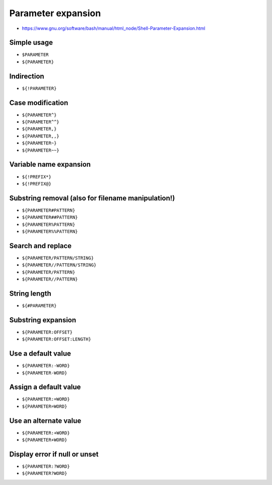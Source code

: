 *******************
Parameter expansion
*******************

* https://www.gnu.org/software/bash/manual/html_node/Shell-Parameter-Expansion.html

Simple usage
============
- ``$PARAMETER``
- ``${PARAMETER}``

Indirection
===========
- ``${!PARAMETER}``

Case modification
=================
- ``${PARAMETER^}``
- ``${PARAMETER^^}``
- ``${PARAMETER,}``
- ``${PARAMETER,,}``
- ``${PARAMETER~}``
- ``${PARAMETER~~}``

Variable name expansion
=======================
- ``${!PREFIX*}``
- ``${!PREFIX@}``

Substring removal (also for filename manipulation!)
===================================================
- ``${PARAMETER#PATTERN}``
- ``${PARAMETER##PATTERN}``
- ``${PARAMETER%PATTERN}``
- ``${PARAMETER%%PATTERN}``

Search and replace
==================
- ``${PARAMETER/PATTERN/STRING}``
- ``${PARAMETER//PATTERN/STRING}``
- ``${PARAMETER/PATTERN}``
- ``${PARAMETER//PATTERN}``

String length
=============
- ``${#PARAMETER}``

Substring expansion
===================
- ``${PARAMETER:OFFSET}``
- ``${PARAMETER:OFFSET:LENGTH}``

Use a default value
===================
- ``${PARAMETER:-WORD}``
- ``${PARAMETER-WORD}``

Assign a default value
======================
- ``${PARAMETER:=WORD}``
- ``${PARAMETER=WORD}``

Use an alternate value
======================
- ``${PARAMETER:+WORD}``
- ``${PARAMETER+WORD}``

Display error if null or unset
==============================
- ``${PARAMETER:?WORD}``
- ``${PARAMETER?WORD}``
